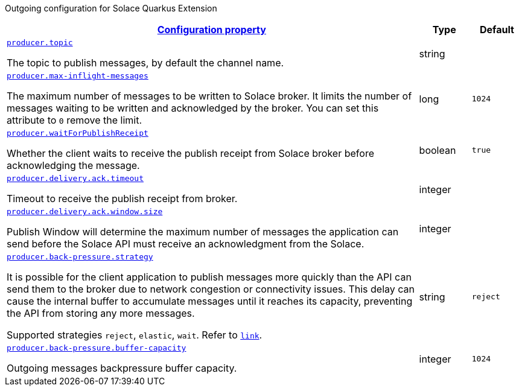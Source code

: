 
:summaryTableId: quarkus-solace-extension-outgoing
Outgoing configuration for Solace Quarkus Extension
[.configuration-reference.searchable, cols="80,.^10,.^10"]
|===

h|[[quarkus-solace_configuration_outgoing]]link:#quarkus-solace_configuration_outgoing[Configuration property]

h|Type
h|Default

a| [[quarkus-solace_quarkus.producer.topic]]`link:#quarkus-solace_quarkus.producer.topic[producer.topic]`


[.description]
--
The topic to publish messages, by default the channel name.

// ifdef::add-copy-button-to-env-var[]
// Environment variable: env_var_with_copy_button:+++QUARKUS_SOLACE_METRICS_ENABLED+++[]
// endif::add-copy-button-to-env-var[]
// ifndef::add-copy-button-to-env-var[]
// Environment variable: `+++QUARKUS_SOLACE_METRICS_ENABLED+++`
// endif::add-copy-button-to-env-var[]
--|string
|


a| [[quarkus-solace_quarkus.producer.max-inflight-messages]]`link:#quarkus-solace_quarkus.producer.max-inflight-messages[producer.max-inflight-messages]`


[.description]
--
The maximum number of messages to be written to Solace broker. It limits the number of messages waiting to be written and acknowledged by the broker. You can set this attribute to `0` remove the limit.

// ifdef::add-copy-button-to-env-var[]
// Environment variable: env_var_with_copy_button:+++QUARKUS_SOLACE_HEALTH_ENABLED+++[]
// endif::add-copy-button-to-env-var[]
// ifndef::add-copy-button-to-env-var[]
// Environment variable: `+++QUARKUS_SOLACE_HEALTH_ENABLED+++`
// endif::add-copy-button-to-env-var[]
--|long
|`1024`


a| [[quarkus-solace_quarkus.producer.waitForPublishReceipt]]`link:#quarkus-solace_quarkus.producer.waitForPublishReceipt[producer.waitForPublishReceipt]`


[.description]
--
Whether the client waits to receive the publish receipt from Solace broker before acknowledging the message.

// ifdef::add-copy-button-to-env-var[]
// Environment variable: env_var_with_copy_button:+++QUARKUS_SOLACE_DEVSERVICES_ENABLED+++[]
// endif::add-copy-button-to-env-var[]
// ifndef::add-copy-button-to-env-var[]
// Environment variable: `+++QUARKUS_SOLACE_DEVSERVICES_ENABLED+++`
// endif::add-copy-button-to-env-var[]
--|boolean
|`true`


a| [[quarkus-solace_quarkus.producer.delivery.ack.timeout]]`link:#quarkus-solace_quarkus.producer.delivery.ack.timeout[producer.delivery.ack.timeout]`


[.description]
--
Timeout to receive the publish receipt from broker.

// ifdef::add-copy-button-to-env-var[]
// Environment variable: env_var_with_copy_button:+++QUARKUS_SOLACE_DEVSERVICES_IMAGE_NAME+++[]
// endif::add-copy-button-to-env-var[]
// ifndef::add-copy-button-to-env-var[]
// Environment variable: `+++QUARKUS_SOLACE_DEVSERVICES_IMAGE_NAME+++`
// endif::add-copy-button-to-env-var[]
--|integer
|


a| [[quarkus-solace_quarkus.producer.delivery.ack.window.size]]`link:#quarkus-solace_quarkus.producer.delivery.ack.window.size[producer.delivery.ack.window.size]`


[.description]
--
Publish Window will determine the maximum number of messages the application can send before the Solace API must receive an acknowledgment from the Solace.

// ifdef::add-copy-button-to-env-var[]
// Environment variable: env_var_with_copy_button:+++QUARKUS_SOLACE_DEVSERVICES_SHARED+++[]
// endif::add-copy-button-to-env-var[]
// ifndef::add-copy-button-to-env-var[]
// Environment variable: `+++QUARKUS_SOLACE_DEVSERVICES_SHARED+++`
// endif::add-copy-button-to-env-var[]
--|integer
|


a| [[quarkus-solace_quarkus.producer.back-pressure.strategy]]`link:#quarkus-solace_quarkus.producer.back-pressure.strategy[producer.back-pressure.strategy]`


[.description]
--
It is possible for the client application to publish messages more quickly than the API can send them to the broker due to network congestion or connectivity issues. This delay can cause the internal buffer to accumulate messages until it reaches its capacity, preventing the API from storing any more messages.

Supported strategies `reject`, `elastic`, `wait`. Refer to `https://docs.solace.com/API/API-Developer-Guide-Java/Java-PM-Publish.htm#Configuring-Back-Pressure[link]`.


// ifdef::add-copy-button-to-env-var[]
// Environment variable: env_var_with_copy_button:+++QUARKUS_SOLACE_DEVSERVICES_SERVICE_NAME+++[]
// endif::add-copy-button-to-env-var[]
// ifndef::add-copy-button-to-env-var[]
// Environment variable: `+++QUARKUS_SOLACE_DEVSERVICES_SERVICE_NAME+++`
// endif::add-copy-button-to-env-var[]
--|string
|`reject`


a| [[quarkus-solace_quarkus.producer.back-pressure.buffer-capacity]]`link:#quarkus-solace_quarkus.producer.back-pressure.buffer-capacity[producer.back-pressure.buffer-capacity]`


[.description]
--
Outgoing messages backpressure buffer capacity.

// ifdef::add-copy-button-to-env-var[]
// Environment variable: env_var_with_copy_button:+++QUARKUS_SOLACE_HOST+++[]
// endif::add-copy-button-to-env-var[]
// ifndef::add-copy-button-to-env-var[]
// Environment variable: `+++QUARKUS_SOLACE_HOST+++`
// endif::add-copy-button-to-env-var[]
--|integer
|`1024`

|===